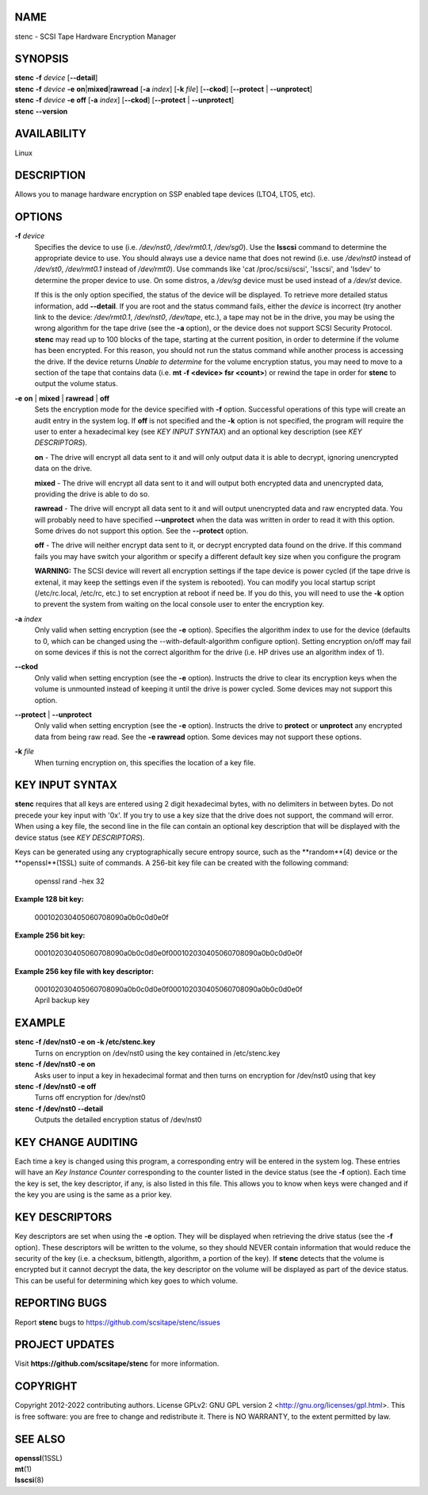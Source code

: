 NAME
====


stenc - SCSI Tape Hardware Encryption Manager


SYNOPSIS
========

| **stenc** **-f** *device* [**--detail**]
| **stenc** **-f** *device* **-e** **on**\ \|\ **mixed**\ \|\ **rawread** [**-a** *index*] [**-k** *file*] [**--ckod**] [**--protect** \| **--unprotect**]
| **stenc** **-f** *device* **-e** **off** [**-a** *index*] [**--ckod**] [**--protect** \| **--unprotect**]
| **stenc** **--version**

AVAILABILITY
============

Linux

DESCRIPTION
===========

Allows you to manage hardware encryption on SSP enabled tape devices
(LTO4, LTO5, etc).

OPTIONS
=======

**-f** *device*
   Specifies the device to use (i.e. */dev/nst0*, */dev/rmt0.1*,
   */dev/sg0*). Use the **lsscsi** command to determine the appropriate
   device to use. You should always use a device name that does not
   rewind (i.e. use */dev/nst0* instead of */dev/st0*, */dev/rmt0.1* instead
   of */dev/rmt0*). Use commands like 'cat /proc/scsi/scsi', 'lsscsi', and
   'lsdev' to determine the proper device to use. On some distros, a
   */dev/sg* device must be used instead of a */dev/st* device.

   If this is the only option specified, the status of the device will be
   displayed. To retrieve more detailed status information, add
   **--detail**. If you are root and the status command fails, either the
   *device* is incorrect (try another link to the device: */dev/rmt0.1*,
   */dev/nst0*, */dev/tape*, etc.), a tape may not be in the drive, you may
   be using the wrong algorithm for the tape drive (see the **-a** option),
   or the device does not support SCSI Security Protocol. **stenc** may
   read up to 100 blocks of the tape, starting at the current position, in
   order to determine if the volume has been encrypted. For this reason,
   you should not run the status command while another process is accessing
   the drive. If the device returns *Unable to determine* for the volume
   encryption status, you may need to move to a section of the tape that
   contains data (i.e. **mt -f <device> fsr <count>**) or rewind the tape
   in order for **stenc** to output the volume status.

**-e** **on** \| **mixed** \| **rawread** \| **off** 
   Sets the encryption mode for the device specified with **-f** option.
   Successful operations of this type will create an audit entry in the
   system log. If **off** is not specified and the **-k**
   option is not specified, the program will require the user to enter a
   hexadecimal key (see *KEY INPUT SYNTAX*) and an optional key
   description (see *KEY DESCRIPTORS*).

   **on** - The drive will encrypt all data sent to it and will only output
   data it is able to decrypt, ignoring unencrypted data on the drive.

   **mixed** - The drive will encrypt all data sent to it and will output
   both encrypted data and unencrypted data, providing the drive is able to
   do so.

   **rawread** - The drive will encrypt all data sent to it and will output
   unencrypted data and raw encrypted data. You will probably need to have
   specified **--unprotect** when the data was written in order to read it
   with this option. Some drives do not support this option. See the
   **--protect** option.

   **off** - The drive will neither encrypt data sent to it, or decrypt
   encrypted data found on the drive. If this command fails you may have
   switch your algorithm or specify a different default key size when you
   configure the program

   **WARNING:** The SCSI device will revert all encryption settings if the
   tape device is power cycled (if the tape drive is extenal, it may keep
   the settings even if the system is rebooted). You can modify you local
   startup script (/etc/rc.local, /etc/rc, etc.) to set encryption at
   reboot if need be. If you do this, you will need to use the **-k**
   option to prevent the system from waiting on the local console user to
   enter the encryption key.

**-a** *index*
   Only valid when setting encryption (see the **-e** option). Specifies
   the algorithm index to use for the device (defaults to 0, which can
   be changed using the --with-default-algorithm configure option).
   Setting encryption on/off may fail on some devices if this is not the
   correct algorithm for the drive (i.e. HP drives use an algorithm
   index of 1).

**--ckod**
   Only valid when setting encryption (see the **-e** option). Instructs
   the drive to clear its encryption keys when the volume is unmounted
   instead of keeping it until the drive is power cycled. Some devices
   may not support this option.

**--protect** \| **--unprotect**
   Only valid when setting encryption (see the **-e** option). Instructs
   the drive to **protect** or **unprotect** any encrypted data from
   being raw read. See the **-e rawread** option. Some devices may not
   support these options.

**-k** *file*
   When turning encryption on, this specifies the location of a key file.

KEY INPUT SYNTAX
================

**stenc** requires that all keys are entered using 2 digit hexadecimal bytes, with no delimiters in between bytes. Do not precede your key input with '0x'. If you try to use a key size that the drive does not support, the command will error. When using a key file, the second line in the file can contain an optional key description that will be displayed with the device status (see *KEY DESCRIPTORS*).

Keys can be generated using any cryptographically secure entropy source,
such as the **random**(4) device or the **openssl**(1SSL) suite of commands.
A 256-bit key file can be created with the following command:

   openssl rand -hex 32

**Example 128 bit key:**

   000102030405060708090a0b0c0d0e0f

**Example 256 bit key:**

   000102030405060708090a0b0c0d0e0f000102030405060708090a0b0c0d0e0f

**Example 256 key file with key descriptor:**

   | 000102030405060708090a0b0c0d0e0f000102030405060708090a0b0c0d0e0f
   | April backup key

EXAMPLE
=======

**stenc -f /dev/nst0 -e on -k /etc/stenc.key**
   Turns on encryption on /dev/nst0 using the key contained in
   /etc/stenc.key

**stenc -f /dev/nst0 -e on**
   Asks user to input a key in hexadecimal format and then turns on
   encryption for /dev/nst0 using that key

**stenc -f /dev/nst0 -e off**
   Turns off encryption for /dev/nst0

**stenc -f /dev/nst0 --detail**
   Outputs the detailed encryption status of /dev/nst0

KEY CHANGE AUDITING
===================

Each time a key is changed using this program, a corresponding entry
will be entered in the system log. These entries will have
an *Key Instance Counter* corresponding to the counter listed in the
device status (see the **-f** option). Each time the key is set, the
key descriptor, if any, is also listed in this file.
This allows you to know when keys were changed and if the key you are
using is the same as a prior key.

KEY DESCRIPTORS
===============

Key descriptors are set when using the **-e**
option. They will be displayed when retrieving the drive status (see the
**-f** option). These descriptors will be written to the volume, so they
should NEVER contain information that would reduce the security of the
key (i.e. a checksum, bitlength, algorithm, a portion of the key). If
**stenc** detects that the volume is encrypted but it cannot decrypt the
data, the key descriptor on the volume will be displayed as part of the
device status. This can be useful for determining which key goes to
which volume.

REPORTING BUGS
==============

Report **stenc** bugs to https://github.com/scsitape/stenc/issues

PROJECT UPDATES
===============

Visit **https://github.com/scsitape/stenc** for more information.

COPYRIGHT
=========

Copyright 2012-2022 contributing authors. License GPLv2: GNU GPL version 2
<http://gnu.org/licenses/gpl.html>. This is free software: you are free
to change and redistribute it. There is NO WARRANTY, to the extent
permitted by law.

SEE ALSO
========

| **openssl**\ (1SSL)
| **mt**\ (1)
| **lsscsi**\ (8)
